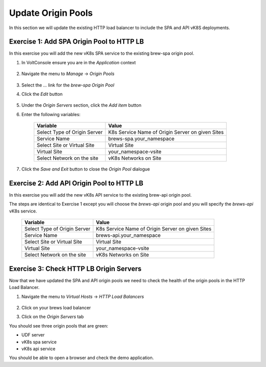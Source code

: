 Update Origin Pools
===================

In this section we will update the existing HTTP load balancer to include the SPA and API vK8S deployments.


Exercise 1: Add SPA Origin Pool to HTTP LB
------------------------------------------

In this exercise you will add the new vK8s SPA service to the existing brew-spa origin pool. 

#. In VoltConsole ensure you are in the *Application* context

    |app-context| 

#. Navigate the menu to *Manage* -> *Origin Pools*

    |origin_pools_menu|

#. Select the *...* link for the *brew-spa* *Origin Pool*

#. Click the *Edit* button

    |origin_pools_edit|

#. Under the *Origin Servers* section, click the *Add item* button
#. Enter the following variables:

    =============================== =====
    Variable                        Value
    =============================== =====
    Select Type of Origin Server    K8s Service Name of Origin Server on given Sites
    Service Name                    brews-spa.your_namespace
    Select Site or Virtual Site     Virtual Site
    Virtual Site                    your_namespace-vsite
    Select Network on the site      vK8s Networks on Site
    =============================== =====

    |origin_pools_vk8s_spa|

#. Click the *Save and Exit* button to close the *Origin Pool* dialogue 

Exercise 2: Add API Origin Pool to HTTP LB
------------------------------------------
In this exercise you will add the new vK8s API service to the existing brew-api origin pool. 

The steps are identical to Exercise 1 except you will choose the *brews-api* origin pool and you will specify the *brews-api* vK8s service.


    =============================== =====
    Variable                        Value
    =============================== =====
    Select Type of Origin Server    K8s Service Name of Origin Server on given Sites
    Service Name                    brews-api.your_namespace
    Select Site or Virtual Site     Virtual Site
    Virtual Site                    your_namespace-vsite
    Select Network on the site      vK8s Networks on Site
    =============================== =====

Exercise 3: Check HTTP LB Origin Servers  
----------------------------------------

Now that we have updated the SPA and API origin pools we need to check the health of the origin pools in the HTTP Load Balancer. 

#. Navigate the menu to *Virtual Hosts* -> *HTTP Load Balancers*

    |virtual_hosts_http_lb_menu|

#. Click on your brews load balancer
#. Click on the *Origin Servers* tab

You should see three origin pools that are green:

- UDF server
- vK8s spa service
- vK8s api service

|http_lb_origin_health|

You should be able to open a browser and check the demo application. 

.. |app-context| image:: ../_static/app-context.png
.. |origin_pools_menu| image:: ../_static/origin_pools_menu.png
.. |origin_pools_edit| image:: ../_static/origin_pools_edit.png
.. |origin_pools_vk8s_spa| image:: ../_static/origin_pools_vk8s_spa.png
.. |virtual_hosts_http_lb_menu| image:: ../_static/virtual_hosts_http_lb_menu.png
.. |http_lb_origin_health| image:: ../_static/http_lb_origin_health.png